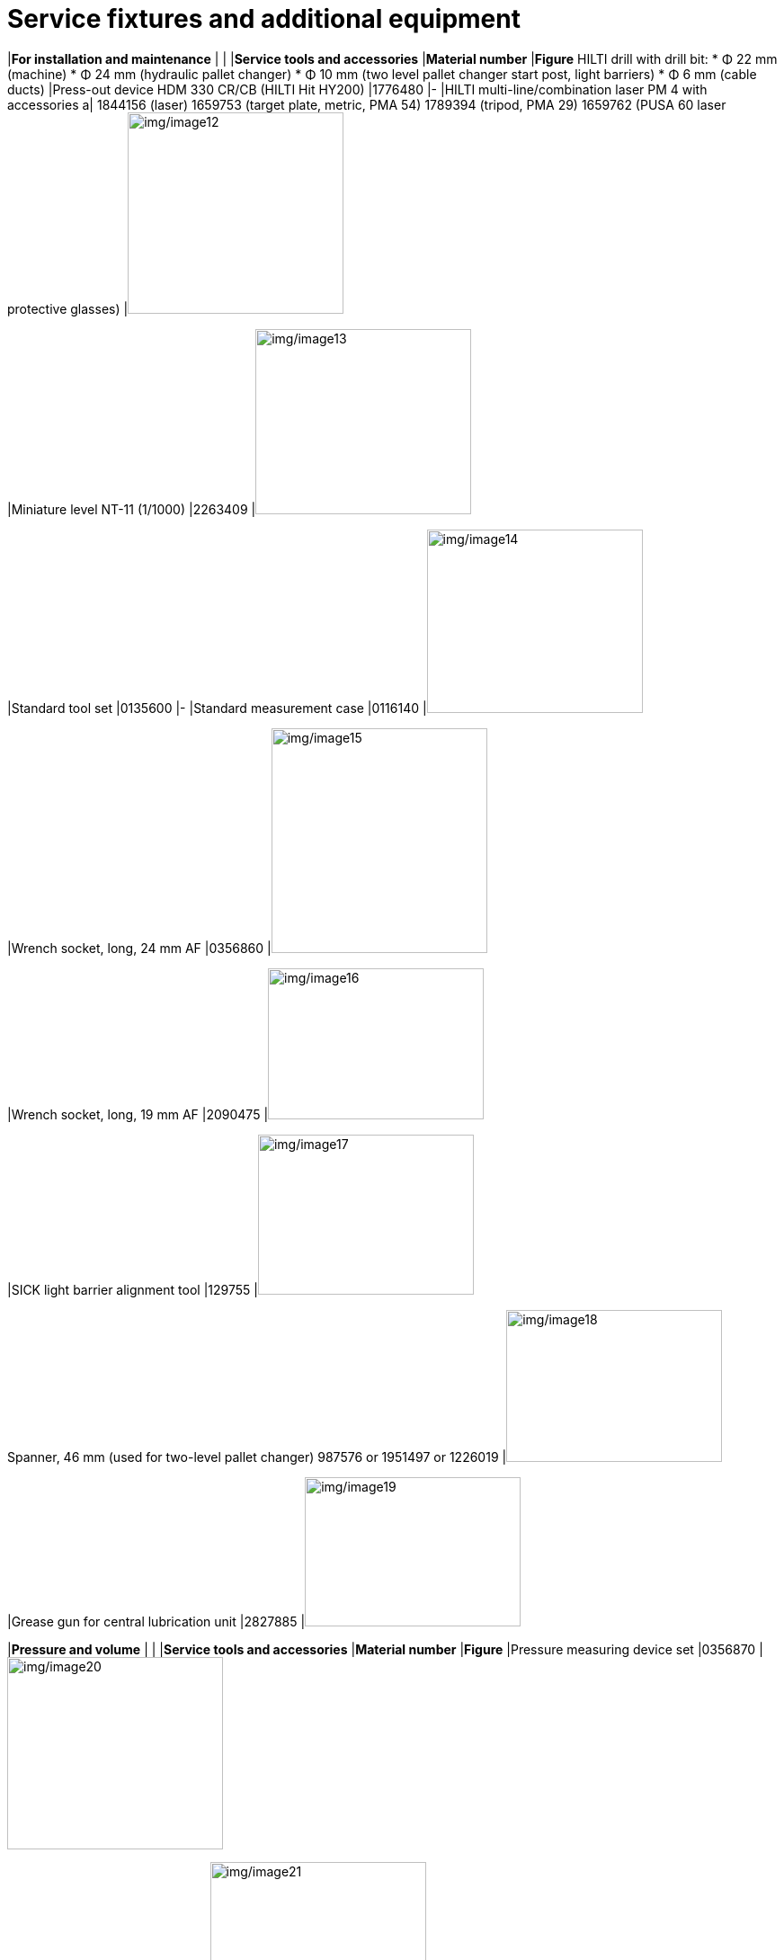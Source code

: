 
= Service fixtures and additional equipment

[width="100%",cols="41%,20%,39%",options="header",]
|*For installation and maintenance* | |
|*Service tools and accessories* |*Material number* |*Figure*
HILTI drill with drill bit:
* Φ 22 mm (machine)
* Φ 24 mm (hydraulic pallet changer)
* Φ 10 mm (two level pallet changer start post, light barriers)
* Φ 6 mm (cable ducts)
|Press-out device HDM 330 CR/CB (HILTI Hit HY200) |1776480 |-
|HILTI multi-line/combination laser PM 4 with accessories a|
1844156 (laser)
1659753 (target
plate, metric, PMA 54)
1789394 (tripod,
PMA 29)
1659762 (PUSA
60 laser protective
glasses)
|image:img/image12.png[img/image12,width=240,height=224]

|Miniature level NT-11 (1/1000) |2263409 |image:img/image13.png[img/image13,width=240,height=206]

|Standard tool set |0135600 |-
|Standard measurement case |0116140 |image:img/image14.png[img/image14,width=240,height=204]

|Wrench socket, long, 24 mm AF |0356860 |image:img/image15.png[img/image15,width=240,height=250]

|Wrench socket, long, 19 mm AF |2090475 |image:img/image16.png[img/image16,width=240,height=168]

|SICK light barrier alignment tool |129755 |image:img/image17.png[img/image17,width=240,height=178]

Spanner, 46 mm
(used for two-level pallet changer)
987576
or 1951497
or 1226019
|image:img/image18.png[img/image18,width=240,height=169]

|Grease gun for central lubrication unit |2827885 |image:img/image19.png[img/image19,width=240,height=166]

[width="100%",cols="41%,20%,39%",options="header",]
|*Pressure and volume* | |
|*Service tools and accessories* |*Material number* |*Figure*
|Pressure measuring device set |0356870 |image:img/image20.png[img/image20,width=240,height=214]

|Adapter, pressure test |1359450 |image:img/image21.png[img/image21,width=240,height=138]

Flow measuring instrument
Battery
0369590
0363073
|image:img/image22.png[img/image22,width=240,height=141]

|Flowmeter accessories, complete |1558947 |image:img/image23.png[img/image23,width=240,height=158]

[width="100%",cols="41%,20%,39%",options="header",]
|*Laser power measurement* | |
|*Service tools and accessories* |*Material number* |*Figure*
|Mobile laser protective wall |1944142 |image:img/image24.png[img/image24,width=240,height=241]

|TruDisk and TruFiber laser safety glasses |1784411 |image:img/image25.png[img/image25,width=240,height=173]

|TruDisk and TruFiber laser safety glasses, goggle version (for persons with glasses) |1784412 |image:img/image26.png[img/image26,width=240,height=180]

|PRIMES 10 kW case, complete |1434082 |image:img/image27.png[img/image27,width=240,height=148]

|Hose set for power measuring device |1656953 |-
|Adapter set for shutter measurement, from 6 kW and higher, including service news |1983852 |-
PRIMES CPM F-20 power measuring
device
|1646622 |image:img/image28.png[img/image28,width=240,height=166]

Actuator/sensor cable, unshielded
(*Picture only for reference,* *material number different!*)
|2904804 |image:img/image29.png[img/image29,width=240,height=199]

|Measuring adapter, beam telescope |2028292 |image:img/image30.png[img/image30,width=157,height=355]

Adapter plate for PRIMES fixture
(need use the combination of 2x adapter plates together with platform machine fixture 2535014)
S01: 2770998
S02: 2906355
S01/S02 shared: 2771000
image:img/image31.png[img/image31,width=240,height=193]

image:img/image32.png[img/image32,width=240,height=188]

|Mount device for power sensor head |2535014 |image:img/image33.png[img/image33,width=188,height=268]

[width="100%",cols="41%,20%,39%",options="header",]
|*Cutting unit* | |
|*Service tools and accessories* |*Material number* |*Figure*
Holding plate with for photo paper
(Delivered with machine)
|2826297 |image:img/image34.png[img/image34,width=240,height=165]

Cutting unit replacement fixture
(Delivered with machine)
|2770993 |image:img/image35.png[img/image35,width=240,height=175]

|Flow box |1635336 |image:img/image36.png[img/image36,width=240,height=214]

Flow box adapter plate
(Used instead of based plate of FD27 flow box)
|2771259 a|
image:img/image37.png[img/image37,width=240,height=124]

image:img/image38.png[img/image38,width=240,height=278]

|Base plate for flow box set up on laser device |1627708 |-
|BM111 focusing/collimating lens kit adapter tool |2795973 |image:img/image39.jpeg[img/image39,width=240,height=180]

|Ballbar nozzle adapter (only for BM111 cutting unit) |2774471 |image:img/image40.png[img/image40,width=240,height=193]

|Photographic paper |1335798 |image:img/image41.png[img/image41,width=240,height=150]

|Optical adhesive tape, green |1317829 |image:img/image42.png[img/image42,width=240,height=187]

|Plastering tape, white |1420313 |image:img/image43.png[img/image43,width=240,height=185]

|TRUMPF seal |1660501 |image:img/image44.png[img/image44,width=240,height=129]

|Set of hoses, extension for barrier/ purging gas |1952620 |image:img/image45.png[img/image45,width=240,height=151]

|Protective glass D34x5 S26 T1030 T1080 Q for cutting head |2602937 |image:img/image46.png[img/image46,width=240,height=234]

BM111 protective glass,
D24.9x1.5 – 4K, 1064nm
BM111 protective glass,
D27.9x4.1 – 4K, 1064
2796010
2796111
|image:img/image47.png[img/image47,width=240,height=254]

|Adjustment aid |2277653 |image:img/image48.png[img/image48,width=240,height=148]

|Allen key 3 mm 1/4 |2745523 |image:img/image49.png[img/image49,width=240,height=73]

[width="100%",cols="41%,20%,39%",options="header",]
|*Cleaning the optics* | |
|*Service tools and accessories* |*Material number* |*Figure*
|Cleaning kit |1675885 |image:img/image50.png[img/image50,width=240,height=245]

|Swab |1222024 |image:img/image51.png[img/image51,width=240,height=144]

|Swab |0989843 |image:img/image52.png[img/image52,width=240,height=178]

|Clean room wipes |0359506 |image:img/image53.png[img/image53,width=240,height=159]

[width="100%",cols="41%,20%,39%",options="header",]
|*Laser light cable (LLK)* | |
|*Service tools and accessories* |*Material number* |*Figure*
|Plug guard LLK-D cpl. |1310309 |image:img/image54.png[img/image54,width=240,height=138]

|EK D plug cpl. |1301765 |image:img/image55.jpeg[img/image55,width=240,height=160]

|Plug guard LLK-D (2x) |1634404 |image:img/image56.jpeg[img/image56,width=240,height=160]

|UV lamp with holder a|
1873420
1875039
|image:img/image57.png[img/image57,width=240,height=178]

|LLK-D magnifier for checking the protective glass |1995032 |image:img/image58.png[img/image58,width=240,height=90]

|LLK-X magnifier for checking the protective glass |2638593 |image:img/image59.png[img/image59,width=240,height=210]

|Repair kit for protective hose, LLK |1976863 |image:img/image60.png[img/image60,width=240,height=208]

|LLK service kit and cutting unit |2082194 |image:img/image61.png[img/image61,width=240,height=185]

|Fixture for LLK installation |1730417 |image:img/image62.png[img/image62,width=240,height=159]

|Film with adhesive tape |1629149 |image:img/image63.png[img/image63,width=240,height=260]

|*Inovance drive and motor* | |
|*Service tools and accessories* |*Material number* |*Figure*
|USB – RS232 – RJ45 Serial communication cable a|
385230
359401
image:img/image64.jpeg[img/image64,width=240,height=199]

image:img/image65.png[img/image65,width=240,height=149]

Adjustable hook wrench 35-60 mm pin 4
Hook wrench
2014343
1655965
|image:img/image66.png[img/image66,width=240,height=159]*or*image:img/image67.png[img/image67,width=240,height=177]

.Tab. 1‑3
[width="100%",cols="41%,20%,39%",options="header",]
|*For mechanical setting work* | |
|*Service tools and accessories* |*Material number* |*Figure*
Force gauge 0-250 N
(used for S01 machine)
|2390287 |image:img/image68.png[img/image68,width=240,height=171]

|Hook wrench 22-26 mm |- |image:img/image69.png[img/image69,width=240,height=179]

Racks clamping device for both X&Y axes
*(Different from platform machine’s! Rack is different!)*
|2790932 |image:img/image70.png[img/image70,width=240,height=179]

Bluetooth dial gauge (recommended)
Dial gauge 1/1000 with magnetic support, analog
2369502
0002419
image:img/image71.png[img/image71,width=149,height=254]

image:img/image72.png[img/image72,width=240,height=227]

|Pallet changer alignment aid |2523365 |image:img/image73.png[img/image73,width=240,height=73]

